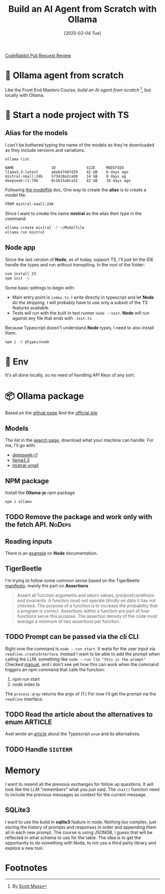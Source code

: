 #+title: Build an AI Agent from Scratch with Ollama
#+date: [2025-02-04 Tue]
#+startup: indent
#+property: header-args :results output
[[https://img.shields.io/coderabbit/prs/github/Xavier-Brinon/ollama-agent-from-scratch?utm_source=oss&utm_medium=github&utm_campaign=Xavier-Brinon%2Follama-agent-from-scratch&labelColor=171717&color=FF570A&link=https%3A%2F%2Fcoderabbit.ai&label=CodeRabbit+Reviews][CodeRabbit Pull Request Review]]
* 🧙 Ollama agent from scratch
Like the Front End Masters Course, [[frontendmasters.com/courses/ai-agents/][build an AI agent from scratch]] [fn:1], but locally
with Ollama.
* 🏁 Start a node project with TS
** Alias for the models
I can't be bothered typing the name of the models as they're downloaded as they
include versions and variations.
#+name: list models
#+begin_src bash
  ollama list
#+end_src

#+RESULTS: list models
: NAME                 ID              SIZE     MODIFIED
: llama3.3:latest      a6eb4748fd29    42 GB    6 days ago
: mistral-small:24b    573418a2cab9    14 GB    8 days ag
: deepseek-r1:70b      0c1615a8ca32    42 GB    10 days ago

Following [[https://github.com/ollama/ollama/blob/main/docs/modelfile.md][the modelfile]] doc,
One way to create the *alias* is to create a model file.
#+name: Modelfile
#+begin_src txt
FROM mistral-small:24b
#+end_src

Since I want to create the name *mistral* as the alias then type in the command:
#+begin_src bash
  ollama create mistral -f ~/Modelfile
  ollama run mistral
#+end_src

** Node app
Since the last version of *Node*, as of today, support TS, I'll just let the IDE
handle the types and run without transpiling.
In the root of the folder:
#+begin_src bash
  nvm install 23
  npm init -y
#+end_src

Some basic settings to begin with:
- Main entry point is =index.ts=. I write directly in typescript and let *Node*
  do the stripping. I will probably have to use only a subset of the TS features
  available.
- Tests will run with the built in test runner ~node --test~.
  *Node* will run against any file that ends with =.test.ts=


Because Typescript doesn't understand *Node* types, I need to also install them.
#+name: install node types
#+begin_src bash
  npm i -D @types/node
#+end_src
* 🔑 Env
It's all done locally, so no need of handling API Keys of any sort.

* 📦 Ollama package
Based on the [[https://github.com/ollama/ollama-js][github page]]
And the [[https://ollama.com/][official site]]
** Models
The list in the [[https://ollama.com/search][search page]], download what your
machine can handle.
For me, I'll go with:
- [[https://ollama.com/library/deepseek-r1][deepseek-r1]]
- [[https://ollama.com/library/llama3.3][llama3.3]]
- [[https://ollama.com/library/mistral-small][mistral-small]]

** NPM package
Install the *Ollama-js* npm package
#+name: install mistral packagge
#+begin_src bash
  npm i ollama
#+end_src

** TODO Remove the package and work only with the fetch API.        :NoDeps:
** Reading inputs
There is an [[https://nodejs.org/docs/latest/api/readline.html#readline][example]] on *Node* documentation.

** TigerBeetle
I'm trying to follow some common sense based on the TigerBeetle [[https://github.com/tigerbeetle/tigerbeetle/blob/main/docs/TIGER_STYLE.md][manifesto]].
mainly the part on *Assertions*
#+begin_quote
Assert all function arguments and return values, pre/postconditions and
invariants. A function must not operate blindly on data it has not checked.
The purpose of a function is to increase the probability that a program is
correct.
Assertions within a function are part of how functions serve this purpose.
The assertion density of the code must average a minimum of two assertions per
function.
#+end_quote
** TODO Prompt can be passed via the cli                               :CLI:
Right now the command is ~node --run start~. It waits for the user input via
~readline.createInterface~.
Instead I want to be able to add the prompt when calling the LLM, something like
~node --run llm "this is the prompt"~
Checked [[https://nodejs.org/docs/latest/api/process.html#processargv][manual]], and I don't see yet how this can work when the command
triggers an npm command that calls the function:
1. npm run start
2. node index.ts


The ~process.argv~ returns the argv of (1.)
For now I'll get the prompt via the ~readline~ interface.
** TODO Read the article about the alternatives to enum            :ARTICLE:
Axel wrote an [[https://2ality.com/2025/01/typescript-enum-patterns.html][article]] about the Typescript ~enum~ and its alternatives.
** TODO Handle ~SIGTERM~
* Memory
I want to resend all the previous exchanges for follow up questions.
It will look like the LLM "remembers" what you just said.
The ~chat()~ function need to include the previous messages as context
for the current message.
** SQLite3
I want to use the build in *sqlite3* feature in node.
Nothing too complex, just storing the history of prompts and responses
in order and appending them all in each new prompt.
The course is using JSONDB, I guess that will be reflected in what schema
to use for the table.
The idea is to get the opportunity to do something with Node, to not use
a third party library and explore a new tool.

* Footnotes

[fn:1]By [[https://frontendmasters.com/teachers/scott-moss/][Scott Moss]]
